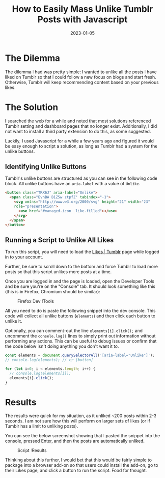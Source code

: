 #+title: How to Easily Mass Unlike Tumblr Posts with Javascript
#+date: 2023-01-05
#+description: Learn how to unlike Tumblr posts en masse in the browser.
#+filetags: :dev:

* The Dilemma
The dilemma I had was pretty simple: I wanted to unlike all the posts I
have liked on Tumblr so that I could follow a new focus on blogs and
start fresh. Otherwise, Tumblr will keep recommending content based on
your previous likes.

* The Solution
I searched the web for a while and noted that most solutions referenced
Tumblr setting and dashboard pages that no longer exist. Additionally, I
did not want to install a third party extension to do this, as some
suggested.

Luckily, I used Javascript for a while a few years ago and figured it
would be easy enough to script a solution, as long as Tumblr had a
system for the unlike buttons.

** Identifying Unlike Buttons
Tumblr's unlike buttons are structured as you can see in the following
code block. All unlike buttons have an =aria-label= with a value of
=Unlike=.

#+begin_src html
<button class="TRX6J" aria-label="Unlike">
  <span class="EvhBA B1Z5w ztpfZ" tabindex="-1">
    <svg xmlns="http://www.w3.org/2000/svg" height="21" width="23" 
    role="presentation">
      <use href="#managed-icon__like-filled"></use>
    </svg>
  </span>
</button>
#+end_src

** Running a Script to Unlike All Likes
To run this script, you will need to load the
[[https://www.tumblr.com/likes][Likes | Tumblr]] page while logged in to
your account.

Further, be sure to scroll down to the bottom and force Tumblr to load
more posts so that this script unlikes more posts at a time.

Once you are logged in and the page is loaded, open the Developer Tools
and be sure you're on the "Console" tab. It should look something like
this (this is in Firefox, Chromium should be similar):

#+caption: Firefox Dev !Tools
[[https:///img.cleberg.net/blog/20230105-mass-unlike-tumblr-posts/dev_console.png]]

All you need to do is paste the following snippet into the dev console.
This code will collect all unlike buttons (=elements=) and then click
each button to unlike it.

Optionally, you can comment-out the line =elements[i].click();= and
uncomment the =console.log()= lines to simply print out information
without performing any actions. This can be useful to debug issues or
confirm that the code below isn't doing anything you don't want it to.

#+begin_src javascript
const elements = document.querySelectorAll('[aria-label="Unlike"]');
// console.log(elements); // 👉 [button]
 
for (let i=0; i < elements.length; i++) {
  // console.log(elements[i]);
  elements[i].click();
} 
#+end_src

* Results
The results were quick for my situation, as it unliked ~200 posts within
2-3 seconds. I am not sure how this will perform on larger sets of likes
(or if Tumblr has a limit to unliking posts).

You can see the below screenshot showing that I pasted the snippet into
the console, pressed Enter, and then the posts are automatically
unliked.

#+caption: Script !Results
[[https:///img.cleberg.net/blog/20230105-mass-unlike-tumblr-posts/script_results.png]]

Thinking about this further, I would bet that this would be fairly
simple to package into a browser add-on so that users could install the
add-on, go to their Likes page, and click a button to run the script.
Food for thought.
